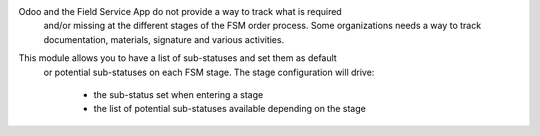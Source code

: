 Odoo and the Field Service App do not provide a way to track what is required
 and/or missing at the different stages of the FSM order process. Some 
 organizations needs a way to track documentation, materials, signature 
 and various activities.

This module allows you to have a list of sub-statuses and set them as default 
 or potential sub-statuses on each FSM stage. The stage configuration will drive:

    * the sub-status set when entering a stage
    * the list of potential sub-statuses available depending on the stage

